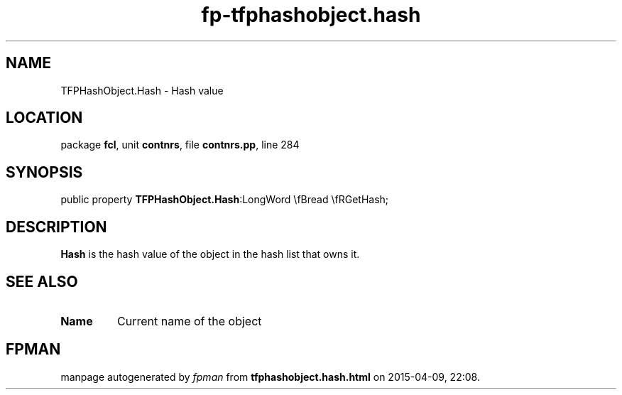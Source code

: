 .\" file autogenerated by fpman
.TH "fp-tfphashobject.hash" 3 "2014-03-14" "fpman" "Free Pascal Programmer's Manual"
.SH NAME
TFPHashObject.Hash - Hash value
.SH LOCATION
package \fBfcl\fR, unit \fBcontnrs\fR, file \fBcontnrs.pp\fR, line 284
.SH SYNOPSIS
public property  \fBTFPHashObject.Hash\fR:LongWord \\fBread \\fRGetHash;
.SH DESCRIPTION
\fBHash\fR is the hash value of the object in the hash list that owns it.


.SH SEE ALSO
.TP
.B Name
Current name of the object

.SH FPMAN
manpage autogenerated by \fIfpman\fR from \fBtfphashobject.hash.html\fR on 2015-04-09, 22:08.

